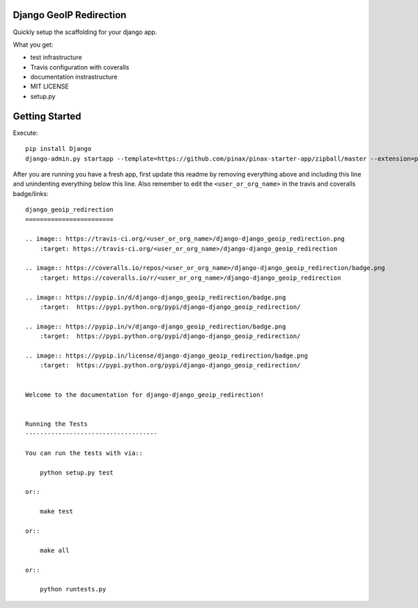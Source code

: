 Django GeoIP Redirection
========================


Quickly setup the scaffolding for your django app.

What you get:

* test infrastructure
* Travis configuration with coveralls
* documentation instrastructure
* MIT LICENSE
* setup.py


Getting Started
================

Execute::

    pip install Django
    django-admin.py startapp --template=https://github.com/pinax/pinax-starter-app/zipball/master --extension=py,rst,in,sh,rc,yml <project_name>


After you are running you have a fresh app, first update this readme by removing
everything above and including this line and unindenting everything below this line. Also
remember to edit the ``<user_or_org_name>`` in the travis and coveralls badge/links::

    django_geoip_redirection
    ========================

    .. image:: https://travis-ci.org/<user_or_org_name>/django-django_geoip_redirection.png
        :target: https://travis-ci.org/<user_or_org_name>/django-django_geoip_redirection

    .. image:: https://coveralls.io/repos/<user_or_org_name>/django-django_geoip_redirection/badge.png
        :target: https://coveralls.io/r/<user_or_org_name>/django-django_geoip_redirection

    .. image:: https://pypip.in/d/django-django_geoip_redirection/badge.png
        :target:  https://pypi.python.org/pypi/django-django_geoip_redirection/

    .. image:: https://pypip.in/v/django-django_geoip_redirection/badge.png
        :target:  https://pypi.python.org/pypi/django-django_geoip_redirection/

    .. image:: https://pypip.in/license/django-django_geoip_redirection/badge.png
        :target:  https://pypi.python.org/pypi/django-django_geoip_redirection/


    Welcome to the documentation for django-django_geoip_redirection!


    Running the Tests
    ------------------------------------

    You can run the tests with via::

        python setup.py test

    or::

        make test

    or::

        make all

    or::

        python runtests.py

